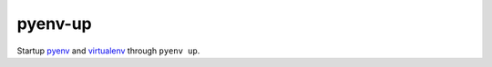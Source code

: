 pyenv-up
========

Startup pyenv_ and virtualenv_ through ``pyenv up``.


.. _pyenv: https://github.com/yyuu/pyenv
.. _virtualenv: https://virtualenv.readthedocs.org
